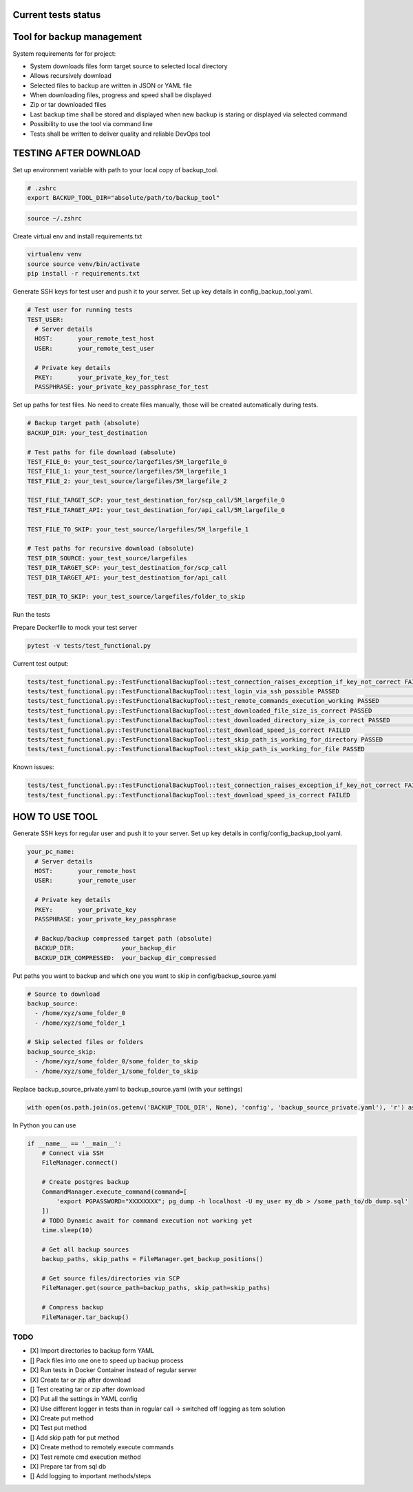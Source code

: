 Current tests status
====

.. raw:: html

    <a><img src="https://github.com/krzysztofbrzozowski/backup_tool//actions/workflows/tests.yaml/badge.svg" alt="No message"/></a>

Tool for backup management
====

System requirements for for project:

* System downloads files form target source to selected local directory
* Allows recursively download
* Selected files to backup are written in JSON or YAML file
* When downloading files, progress and speed shall be displayed
* Zip or tar downloaded files
* Last backup time shall be stored and displayed when new backup is staring or displayed via selected command
* Possibility to use the tool via command line
* Tests shall be written to deliver quality and reliable DevOps tool

TESTING AFTER DOWNLOAD
====
Set up environment variable with path to your local copy of backup_tool.

.. code-block:: console

    # .zshrc
    export BACKUP_TOOL_DIR="absolute/path/to/backup_tool"

.. code-block:: console

    source ~/.zshrc

Create virtual env and install requirements.txt

.. code-block:: console

    virtualenv venv
    source source venv/bin/activate
    pip install -r requirements.txt

Generate SSH keys for test user and push it to your server. Set up key details in config_backup_tool.yaml.

.. code-block:: yaml

    # Test user for running tests
    TEST_USER:
      # Server details
      HOST:       your_remote_test_host
      USER:       your_remote_test_user

      # Private key details
      PKEY:       your_private_key_for_test
      PASSPHRASE: your_private_key_passphrase_for_test

Set up paths for test files. No need to create files manually, those will be created automatically during tests.

.. code-block:: yaml

    # Backup target path (absolute)
    BACKUP_DIR: your_test_destination

    # Test paths for file download (absolute)
    TEST_FILE_0: your_test_source/largefiles/5M_largefile_0
    TEST_FILE_1: your_test_source/largefiles/5M_largefile_1
    TEST_FILE_2: your_test_source/largefiles/5M_largefile_2

    TEST_FILE_TARGET_SCP: your_test_destination_for/scp_call/5M_largefile_0
    TEST_FILE_TARGET_API: your_test_destination_for/api_call/5M_largefile_0

    TEST_FILE_TO_SKIP: your_test_source/largefiles/5M_largefile_1

    # Test paths for recursive download (absolute)
    TEST_DIR_SOURCE: your_test_source/largefiles
    TEST_DIR_TARGET_SCP: your_test_destination_for/scp_call
    TEST_DIR_TARGET_API: your_test_destination_for/api_call

    TEST_DIR_TO_SKIP: your_test_source/largefiles/folder_to_skip

Run the tests

Prepare Dockerfile to mock your test server

.. code-block:: console

    pytest -v tests/test_functional.py

Current test output:

.. code-block:: console

    tests/test_functional.py::TestFunctionalBackupTool::test_connection_raises_exception_if_key_not_correct FAILED                                                          [ 12%]
    tests/test_functional.py::TestFunctionalBackupTool::test_login_via_ssh_possible PASSED                                                                                  [ 25%]
    tests/test_functional.py::TestFunctionalBackupTool::test_remote_commands_execution_working PASSED                                                                       [ 37%]
    tests/test_functional.py::TestFunctionalBackupTool::test_downloaded_file_size_is_correct PASSED                                                                         [ 50%]
    tests/test_functional.py::TestFunctionalBackupTool::test_downloaded_directory_size_is_correct PASSED                                                                    [ 62%]
    tests/test_functional.py::TestFunctionalBackupTool::test_download_speed_is_correct FAILED                                                                               [ 75%]
    tests/test_functional.py::TestFunctionalBackupTool::test_skip_path_is_working_for_directory PASSED                                                                      [ 87%]
    tests/test_functional.py::TestFunctionalBackupTool::test_skip_path_is_working_for_file PASSED                                                                           [100%]

Known issues:

.. code-block:: console

    tests/test_functional.py::TestFunctionalBackupTool::test_connection_raises_exception_if_key_not_correct FAILED
    tests/test_functional.py::TestFunctionalBackupTool::test_download_speed_is_correct FAILED

HOW TO USE TOOL
====
Generate SSH keys for regular user and push it to your server. Set up key details in config/config_backup_tool.yaml.

.. code-block:: yaml

    your_pc_name:
      # Server details
      HOST:       your_remote_host
      USER:       your_remote_user

      # Private key details
      PKEY:       your_private_key
      PASSPHRASE: your_private_key_passphrase

      # Backup/backup compressed target path (absolute)
      BACKUP_DIR:             your_backup_dir
      BACKUP_DIR_COMPRESSED:  your_backup_dir_compressed


Put paths you want to backup and which one you want to skip in config/backup_source.yaml

.. code-block:: yaml

    # Source to download
    backup_source:
      - /home/xyz/some_folder_0
      - /home/xyz/some_folder_1

    # Skip selected files or folders
    backup_source_skip:
      - /home/xyz/some_folder_0/some_folder_to_skip
      - /home/xyz/some_folder_1/some_folder_to_skip

Replace backup_source_private.yaml to backup_source.yaml (with your settings)

.. code-block:: python

    with open(os.path.join(os.getenv('BACKUP_TOOL_DIR', None), 'config', 'backup_source_private.yaml'), 'r') as file:

In Python you can use

.. code-block:: python

    if __name__ == '__main__':
        # Connect via SSH
        FileManager.connect()

        # Create postgres backup
        CommandManager.execute_command(command=[
            'export PGPASSWORD="XXXXXXXX"; pg_dump -h localhost -U my_user my_db > /some_path_to/db_dump.sql'
        ])
        # TODO Dynamic await for command execution not working yet
        time.sleep(10)

        # Get all backup sources
        backup_paths, skip_paths = FileManager.get_backup_positions()

        # Get source files/directories via SCP
        FileManager.get(source_path=backup_paths, skip_path=skip_paths)

        # Compress backup
        FileManager.tar_backup()


TODO
----
* [X] Import directories to backup form YAML
* [] Pack files into one one to speed up backup process
* [X] Run tests in Docker Container instead of regular server
* [X] Create tar or zip after download
* [] Test creating tar or zip after download
* [X] Put all the settings in YAML config
* [X] Use different logger in tests than in regular call -> switched off logging as tem solution
* [X] Create put method
* [X] Test put method
* [] Add skip path for put method
* [X] Create method to remotely execute commands
* [X] Test remote cmd execution method
* [X] Prepare tar from sql db
* [] Add logging to important methods/steps